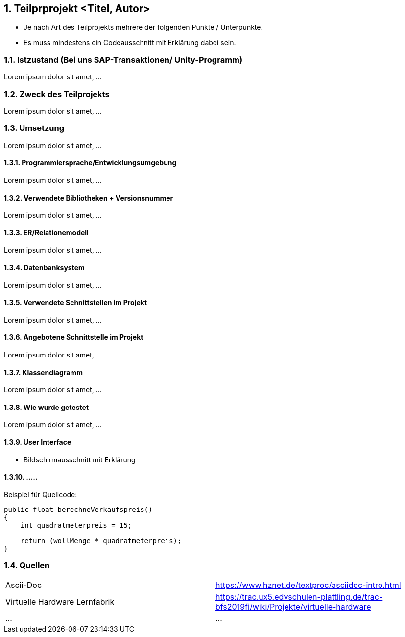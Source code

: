 :numbered: 
== Teilprprojekt <Titel, Autor>  
* Je nach Art des Teilprojekts mehrere der folgenden Punkte / Unterpunkte.
* Es muss mindestens ein Codeausschnitt mit Erklärung dabei sein.

=== Istzustand (Bei uns SAP-Transaktionen/ Unity-Programm)
Lorem ipsum dolor sit amet, ...

=== Zweck des Teilprojekts
Lorem ipsum dolor sit amet, ...

=== Umsetzung 
Lorem ipsum dolor sit amet, ...

==== Programmiersprache/Entwicklungsumgebung
Lorem ipsum dolor sit amet, ...

==== Verwendete Bibliotheken + Versionsnummer
Lorem ipsum dolor sit amet, ...

==== ER/Relationemodell
Lorem ipsum dolor sit amet, ...

==== Datenbanksystem
Lorem ipsum dolor sit amet, ...

==== Verwendete Schnittstellen im Projekt
Lorem ipsum dolor sit amet, ...

==== Angebotene Schnittstelle im Projekt
Lorem ipsum dolor sit amet, ...

==== Klassendiagramm
Lorem ipsum dolor sit amet, ...

==== Wie wurde getestet 
Lorem ipsum dolor sit amet, ...

==== User Interface 
    * Bildschirmausschnitt mit Erklärung

==== .....

Beispiel für Quellcode:
[source,java]
----
public float berechneVerkaufspreis()
{
    int quadratmeterpreis = 15;
 
    return (wollMenge * quadratmeterpreis);
}
----

=== Quellen
|===
|Ascii-Doc|https://www.hznet.de/textproc/asciidoc-intro.html
|Virtuelle Hardware Lernfabrik|https://trac.ux5.edvschulen-plattling.de/trac-bfs2019fi/wiki/Projekte/virtuelle-hardware
|...|...
|===
